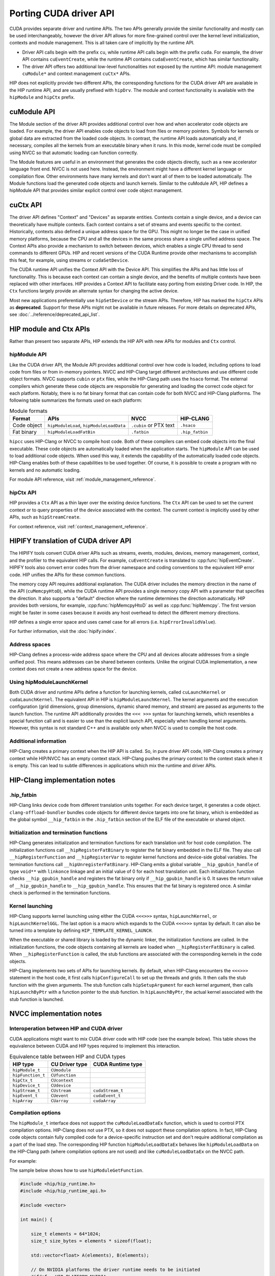 .. meta::
  :description: This chapter presents how to port the CUDA driver API and showcases equivalent operations in HIP.
  :keywords: AMD, ROCm, HIP, CUDA, driver API, porting, port

.. _porting_driver_api:

*******************************************************************************
Porting CUDA driver API
*******************************************************************************

CUDA provides separate driver and runtime APIs. The two APIs generally provide
the similar functionality and mostly can be used interchangeably, however the
driver API allows for more fine-grained control over the kernel level
initialization, contexts and module management. This is all taken care of
implicitly by the runtime API.

* Driver API calls begin with the prefix ``cu``, while runtime API calls begin
  with the prefix ``cuda``. For example, the driver API contains
  ``cuEventCreate``, while the runtime API contains ``cudaEventCreate``, which
  has similar functionality.

* The driver API offers two additional low-level functionalities not exposed by
  the runtime API: module management ``cuModule*`` and context management
  ``cuCtx*`` APIs.

HIP does not explicitly provide two different APIs, the corresponding functions
for the CUDA driver API are available in the HIP runtime API, and are usually
prefixed with ``hipDrv``. The module and context functionality is available with
the ``hipModule`` and ``hipCtx`` prefix.

cuModule API
================================================================================

The Module section of the driver API provides additional control over how and
when accelerator code objects are loaded. For example, the driver API enables
code objects to load from files or memory pointers. Symbols for kernels or
global data are extracted from the loaded code objects. In contrast, the runtime
API loads automatically and, if necessary, compiles all the kernels from an
executable binary when it runs. In this mode, kernel code must be compiled using
NVCC so that automatic loading can function correctly.

The Module features are useful in an environment that generates the code objects
directly, such as a new accelerator language front end. NVCC is not used here.
Instead, the environment might have a different kernel language or compilation
flow. Other environments have many kernels and don't want all of them to be
loaded automatically. The Module functions load the generated code objects and
launch kernels. Similar to the cuModule API, HIP defines a hipModule API that
provides similar explicit control over code object management.

.. _context_driver_api:

cuCtx API
================================================================================

The driver API defines "Context" and "Devices" as separate entities.
Contexts contain a single device, and a device can theoretically have multiple contexts.
Each context contains a set of streams and events specific to the context.
Historically, contexts also defined a unique address space for the GPU. This might no longer be the case in unified memory platforms, because the CPU and all the devices in the same process share a single unified address space.
The Context APIs also provide a mechanism to switch between devices, which enables a single CPU thread to send commands to different GPUs.
HIP and recent versions of the CUDA Runtime provide other mechanisms to accomplish this feat, for example, using streams or ``cudaSetDevice``.

The CUDA runtime API unifies the Context API with the Device API. This simplifies the APIs and has little loss of functionality. This is because each context can contain a single device, and the benefits of multiple contexts have been replaced with other interfaces.
HIP provides a Context API to facilitate easy porting from existing Driver code.
In HIP, the ``Ctx`` functions largely provide an alternate syntax for changing the active device.

Most new applications preferentially use ``hipSetDevice`` or the stream APIs. Therefore, HIP has marked the ``hipCtx`` APIs as **deprecated**. Support for these APIs might not be available in future releases. For more details on deprecated APIs, see :doc:`../reference/deprecated_api_list`.

HIP module and Ctx APIs
================================================================================

Rather than present two separate APIs, HIP extends the HIP API with new APIs for
modules and ``Ctx`` control.

hipModule API
--------------------------------------------------------------------------------

Like the CUDA driver API, the Module API provides additional control over how
code is loaded, including options to load code from files or from in-memory
pointers.
NVCC and HIP-Clang target different architectures and use different code object
formats. NVCC supports ``cubin`` or ``ptx`` files, while the HIP-Clang path uses
the ``hsaco`` format.
The external compilers which generate these code objects are responsible for
generating and loading the correct code object for each platform.
Notably, there is no fat binary format that can contain code for both NVCC and
HIP-Clang platforms. The following table summarizes the formats used on each
platform:

.. list-table:: Module formats
   :header-rows: 1

   * - Format
     - APIs
     - NVCC
     - HIP-CLANG
   * - Code object
     - ``hipModuleLoad``, ``hipModuleLoadData``
     - ``.cubin`` or PTX text
     - ``.hsaco``
   * - Fat binary
     - ``hipModuleLoadFatBin``
     - ``.fatbin``
     - ``.hip_fatbin``

``hipcc`` uses HIP-Clang or NVCC to compile host code. Both of these compilers can embed code objects into the final executable. These code objects are automatically loaded when the application starts.
The ``hipModule`` API can be used to load additional code objects. When used this way, it extends the capability of the automatically loaded code objects.
HIP-Clang enables both of these capabilities to be used together. Of course, it is possible to create a program with no kernels and no automatic loading.

For module API reference, visit :ref:`module_management_reference`.

hipCtx API
--------------------------------------------------------------------------------

HIP provides a ``Ctx`` API as a thin layer over the existing device functions. The ``Ctx`` API can be used to set the current context or to query properties of the device associated with the context.
The current context is implicitly used by other APIs, such as ``hipStreamCreate``.

For context reference, visit :ref:`context_management_reference`.

HIPIFY translation of CUDA driver API
================================================================================

The HIPIFY tools convert CUDA driver APIs such as streams, events, modules,
devices, memory management, context, and the profiler to the equivalent HIP
calls. For example, ``cuEventCreate`` is translated to :cpp:func:`hipEventCreate`.
HIPIFY tools also convert error codes from the driver namespace and coding
conventions to the equivalent HIP error code. HIP unifies the APIs for these
common functions.

The memory copy API requires additional explanation. The CUDA driver includes
the memory direction in the name of the API (``cuMemcpyHtoD``), while the CUDA
runtime API provides a single memory copy API with a parameter that specifies
the direction. It also supports a "default" direction where the runtime
determines the direction automatically.
HIP provides both versions, for example, :cpp:func:`hipMemcpyHtoD` as well as
:cpp:func:`hipMemcpy`. The first version might be faster in some cases because
it avoids any host overhead to detect the different memory directions.

HIP defines a single error space and uses camel case for all errors (i.e. ``hipErrorInvalidValue``).

For further information, visit the :doc:`hipify:index`.

Address spaces
--------------------------------------------------------------------------------

HIP-Clang defines a process-wide address space where the CPU and all devices
allocate addresses from a single unified pool.
This means addresses can be shared between contexts. Unlike the original CUDA
implementation, a new context does not create a new address space for the device.

Using hipModuleLaunchKernel
--------------------------------------------------------------------------------

Both CUDA driver and runtime APIs define a function for launching kernels,
called ``cuLaunchKernel`` or ``cudaLaunchKernel``. The equivalent API in HIP is
``hipModuleLaunchKernel``.
The kernel arguments and the execution configuration (grid dimensions, group
dimensions, dynamic shared memory, and stream) are passed as arguments to the
launch function.
The runtime API additionally provides the ``<<< >>>`` syntax for launching
kernels, which resembles a special function call and is easier to use than the
explicit launch API, especially when handling kernel arguments.
However, this syntax is not standard C++ and is available only when NVCC is used
to compile the host code.

Additional information
--------------------------------------------------------------------------------

HIP-Clang creates a primary context when the HIP API is called. So, in pure
driver API code, HIP-Clang creates a primary context while HIP/NVCC has an empty
context stack. HIP-Clang pushes the primary context to the context stack when it
is empty. This can lead to subtle differences in applications which mix the
runtime and driver APIs.

HIP-Clang implementation notes
================================================================================

.hip_fatbin
--------------------------------------------------------------------------------

HIP-Clang links device code from different translation units together. For each
device target, it generates a code object. ``clang-offload-bundler`` bundles
code objects for different device targets into one fat binary, which is embedded
as the global symbol ``__hip_fatbin`` in the ``.hip_fatbin`` section of the ELF
file of the executable or shared object.

Initialization and termination functions
--------------------------------------------------------------------------------

HIP-Clang generates initialization and termination functions for each
translation unit for host code compilation. The initialization functions call
``__hipRegisterFatBinary`` to register the fat binary embedded in the ELF file.
They also call ``__hipRegisterFunction`` and ``__hipRegisterVar`` to register
kernel functions and device-side global variables. The termination functions
call ``__hipUnregisterFatBinary``.
HIP-Clang emits a global variable ``__hip_gpubin_handle`` of type ``void**``
with ``linkonce`` linkage and an initial value of 0 for each host translation
unit. Each initialization function checks ``__hip_gpubin_handle`` and registers
the fat binary only if ``__hip_gpubin_handle`` is 0. It saves the return value
of ``__hip_gpubin_handle`` to ``__hip_gpubin_handle``. This ensures that the fat
binary is registered once. A similar check is performed in the termination
functions.

Kernel launching
--------------------------------------------------------------------------------

HIP-Clang supports kernel launching using either the CUDA ``<<<>>>`` syntax,
``hipLaunchKernel``, or ``hipLaunchKernelGGL``. The last option is a macro which
expands to the CUDA ``<<<>>>`` syntax by default. It can also be turned into a
template by defining ``HIP_TEMPLATE_KERNEL_LAUNCH``.

When the executable or shared library is loaded by the dynamic linker, the
initialization functions are called. In the initialization functions, the code
objects containing all kernels are loaded when ``__hipRegisterFatBinary`` is
called. When ``__hipRegisterFunction`` is called, the stub functions are
associated with the corresponding kernels in the code objects.

HIP-Clang implements two sets of APIs for launching kernels.
By default, when HIP-Clang encounters the ``<<<>>>`` statement in the host code,
it first calls ``hipConfigureCall`` to set up the threads and grids. It then
calls the stub function with the given arguments. The stub function calls
``hipSetupArgument`` for each kernel argument, then calls ``hipLaunchByPtr``
with a function pointer to the stub function. In ``hipLaunchByPtr``, the actual
kernel associated with the stub function is launched.

NVCC implementation notes
================================================================================

Interoperation between HIP and CUDA driver
--------------------------------------------------------------------------------

CUDA applications might want to mix CUDA driver code with HIP code (see the
example below). This table shows the equivalence between CUDA and HIP types
required to implement this interaction.

.. list-table:: Equivalence table between HIP and CUDA types
   :header-rows: 1

   * - HIP type
     - CU Driver type
     - CUDA Runtime type
   * - ``hipModule_t``
     - ``CUmodule``
     -
   * - ``hipFunction_t``
     - ``CUfunction``
     -
   * - ``hipCtx_t``
     - ``CUcontext``
     -
   * - ``hipDevice_t``
     - ``CUdevice``
     -
   * - ``hipStream_t``
     - ``CUstream``
     - ``cudaStream_t``
   * - ``hipEvent_t``
     - ``CUevent``
     - ``cudaEvent_t``
   * - ``hipArray``
     - ``CUarray``
     - ``cudaArray``

Compilation options
--------------------------------------------------------------------------------

The ``hipModule_t`` interface does not support the ``cuModuleLoadDataEx`` function, which is used to control PTX compilation options.
HIP-Clang does not use PTX, so it does not support these compilation options.
In fact, HIP-Clang code objects contain fully compiled code for a device-specific instruction set and don't require additional compilation as a part of the load step.
The corresponding HIP function ``hipModuleLoadDataEx`` behaves like ``hipModuleLoadData`` on the HIP-Clang path (where compilation options are not used) and like ``cuModuleLoadDataEx`` on the NVCC path.

For example:

.. tab-set::

    .. tab-item:: HIP

        .. code-block:: cpp

            hipModule_t module;
            void *imagePtr = ...; // Somehow populate data pointer with code object

            const int numOptions = 1;
            hipJitOption options[numOptions];
            void *optionValues[numOptions];

            options[0] = hipJitOptionMaxRegisters;
            unsigned maxRegs = 15;
            optionValues[0] = (void *)(&maxRegs);

            // hipModuleLoadData(module, imagePtr) will be called on HIP-Clang path, JIT
            // options will not be used, and cupModuleLoadDataEx(module, imagePtr,
            // numOptions, options, optionValues) will be called on NVCC path
            hipModuleLoadDataEx(module, imagePtr, numOptions, options, optionValues);

            hipFunction_t k;
            hipModuleGetFunction(&k, module, "myKernel");

    .. tab-item:: CUDA

        .. code-block:: cpp

            CUmodule module;
            void *imagePtr = ...; // Somehow populate data pointer with code object

            const int numOptions = 1;
            CUJit_option options[numOptions];
            void *optionValues[numOptions];

            options[0] = CU_JIT_MAX_REGISTERS;
            unsigned maxRegs = 15;
            optionValues[0] = (void *)(&maxRegs);

            cuModuleLoadDataEx(module, imagePtr, numOptions, options, optionValues);

            CUfunction k;
            cuModuleGetFunction(&k, module, "myKernel");

The sample below shows how to use ``hipModuleGetFunction``.

.. code-block:: cpp

    #include <hip/hip_runtime.h>
    #include <hip/hip_runtime_api.h>

    #include <vector>

    int main() {

        size_t elements = 64*1024;
        size_t size_bytes = elements * sizeof(float);

        std::vector<float> A(elements), B(elements);

        // On NVIDIA platforms the driver runtime needs to be initiated
        #ifdef __HIP_PLATFORM_NVIDIA__
        hipInit(0);
        hipDevice_t device;
        hipCtx_t context;
        HIPCHECK(hipDeviceGet(&device, 0));
        HIPCHECK(hipCtxCreate(&context, 0, device));
        #endif

        // Allocate device memory
        hipDeviceptr_t d_A, d_B;
        HIPCHECK(hipMalloc(&d_A, size_bytes));
        HIPCHECK(hipMalloc(&d_B, size_bytes));

        // Copy data to device
        HIPCHECK(hipMemcpyHtoD(d_A, A.data(), size_bytes));
        HIPCHECK(hipMemcpyHtoD(d_B, B.data(), size_bytes));

        // Load module
        hipModule_t Module;
        // For AMD the module file has to contain architecture specific object codee
        // For NVIDIA the module file has to contain PTX, found in e.g. "vcpy_isa.ptx"
        HIPCHECK(hipModuleLoad(&Module, "vcpy_isa.co"));
        // Get kernel function from the module via its name
        hipFunction_t Function;
        HIPCHECK(hipModuleGetFunction(&Function, Module, "hello_world"));

        // Create buffer for kernel arguments
        std::vector<void*> argBuffer{&d_A, &d_B};
        size_t arg_size_bytes = argBuffer.size() * sizeof(void*);

        // Create configuration passed to the kernel as arguments
        void* config[] = {HIP_LAUNCH_PARAM_BUFFER_POINTER, argBuffer.data(),
                          HIP_LAUNCH_PARAM_BUFFER_SIZE, &arg_size_bytes, HIP_LAUNCH_PARAM_END};

        int threads_per_block = 128;
        int blocks = (elements + threads_per_block - 1) / threads_per_block;

        // Actually launch kernel
        HIPCHECK(hipModuleLaunchKernel(Function, blocks, 1, 1, threads_per_block, 1, 1, 0, 0, NULL, config));

        HIPCHECK(hipMemcpyDtoH(A.data(), d_A, elements));
        HIPCHECK(hipMemcpyDtoH(B.data(), d_B, elements));

        #ifdef __HIP_PLATFORM_NVIDIA__
        HIPCHECK(hipCtxDetach(context));
        #endif

        HIPCHECK(hipFree(d_A));
        HIPCHECK(hipFree(d_B));

        return 0;
    }

HIP module and texture Driver API
================================================================================

HIP supports texture driver APIs. However, texture references must be declared 
within the host scope. The following code demonstrates the use of texture
references for the ``__HIP_PLATFORM_AMD__`` platform.

.. code-block:: cpp

    // Code to generate code object

    #include "hip/hip_runtime.h"
    extern texture<float, 2, hipReadModeElementType> tex;

    __global__ void tex2dKernel(hipLaunchParm lp, float *outputData, int width,
                                int height) {
        int x = blockIdx.x * blockDim.x + threadIdx.x;
        int y = blockIdx.y * blockDim.y + threadIdx.y;
        outputData[y * width + x] = tex2D(tex, x, y);
    }

.. code-block:: cpp

  // Host code:

  texture<float, 2, hipReadModeElementType> tex;

    void myFunc ()
    {
        // ...

        textureReference* texref;
        hipModuleGetTexRef(&texref, Module1, "tex");
        hipTexRefSetAddressMode(texref, 0, hipAddressModeWrap);
        hipTexRefSetAddressMode(texref, 1, hipAddressModeWrap);
        hipTexRefSetFilterMode(texref, hipFilterModePoint);
        hipTexRefSetFlags(texref, 0);
        hipTexRefSetFormat(texref, HIP_AD_FORMAT_FLOAT, 1);
        hipTexRefSetArray(texref, array, HIP_TRSA_OVERRIDE_FORMAT);

      // ...
    }

Driver entry point access
================================================================================

Starting from HIP version 6.2.0, support for Driver Entry Point Access is
available when using CUDA 12.0 or newer. This feature allows developers to
directly interact with the CUDA driver API, providing more control over GPU
operations.

Driver Entry Point Access provides several features:

* Retrieving the address of a runtime function
* Requesting the default stream version on a per-thread basis
* Accessing new HIP features on older toolkits with a newer driver

For driver entry point access reference, visit :cpp:func:`hipGetProcAddress`.

Address retrieval
--------------------------------------------------------------------------------

The :cpp:func:`hipGetProcAddress` function can be used to obtain the address of
a runtime function. This is demonstrated in the following example:

.. code-block:: cpp

  #include <hip/hip_runtime.h>
  #include <hip/hip_runtime_api.h>

  #include <iostream>

  typedef hipError_t (*hipInit_t)(unsigned int);

  int main() {
      // Initialize the HIP runtime
      hipError_t res = hipInit(0);
      if (res != hipSuccess) {
          std::cerr << "Failed to initialize HIP runtime." << std::endl;
          return 1;
      }

      // Get the address of the hipInit function
      hipInit_t hipInitFunc;
      int hipVersion = HIP_VERSION; // Use the HIP version defined in hip_runtime_api.h
      uint64_t flags = 0; // No special flags
      hipDriverProcAddressQueryResult symbolStatus;

      res = hipGetProcAddress("hipInit", (void**)&hipInitFunc, hipVersion, flags, &symbolStatus);
      if (res != hipSuccess) {
          std::cerr << "Failed to get address of hipInit()." << std::endl;
          return 1;
      }

      // Call the hipInit function using the obtained address
      res = hipInitFunc(0);
      if (res == hipSuccess) {
          std::cout << "HIP runtime initialized successfully using hipGetProcAddress()." << std::endl;
      } else {
          std::cerr << "Failed to initialize HIP runtime using hipGetProcAddress()." << std::endl;
      }

      return 0;
  }

Per-thread default stream version request
================================================================================

HIP offers functionality similar to CUDA for managing streams on a per-thread
basis. By using ``hipStreamPerThread``, each thread can independently manage its
default stream, simplifying operations. The following example demonstrates how
this feature enhances performance by reducing contention and improving
efficiency.

.. code-block:: cpp

  #include <hip/hip_runtime.h>

  #include <iostream>

  int main() {
      // Initialize the HIP runtime
      hipError_t res = hipInit(0);
      if (res != hipSuccess) {
          std::cerr << "Failed to initialize HIP runtime." << std::endl;
          return 1;
      }

      // Get the per-thread default stream
      hipStream_t stream = hipStreamPerThread;

      // Use the stream for some operation
      // For example, allocate memory on the device
      void* d_ptr;
      size_t size = 1024;
      res = hipMalloc(&d_ptr, size);
      if (res != hipSuccess) {
          std::cerr << "Failed to allocate memory." << std::endl;
          return 1;
      }

      // Perform some operation using the stream
      // For example, set memory on the device
      res = hipMemsetAsync(d_ptr, 0, size, stream);
      if (res != hipSuccess) {
          std::cerr << "Failed to set memory." << std::endl;
          return 1;
      }

      // Synchronize the stream
      res = hipStreamSynchronize(stream);
      if (res != hipSuccess) {
          std::cerr << "Failed to synchronize stream." << std::endl;
          return 1;
      }

      std::cout << "Operation completed successfully using per-thread default stream." << std::endl;

      // Free the allocated memory
      hipFree(d_ptr);

      return 0;
  }

Accessing new HIP features with a newer driver
================================================================================

HIP is designed to be forward compatible, allowing newer features to be utilized
with older toolkits, provided a compatible driver is present. Feature support
can be verified through runtime API functions and version checks. This approach
ensures that applications can benefit from new features and improvements in the
HIP runtime without needing to be recompiled with a newer toolkit. The function
:cpp:func:`hipGetProcAddress` enables dynamic querying and the use of newer
functions offered by the HIP runtime, even if the application was built with an
older toolkit.

An example is provided for a hypothetical ``foo()`` function.

.. code-block:: cpp

  // Get the address of the foo function
  foo_t fooFunc;
  int hipVersion = 60300000; // Use an own HIP version number (e.g. 6.3.0)
  uint64_t flags = 0; // No special flags
  hipDriverProcAddressQueryResult symbolStatus;

  res = hipGetProcAddress("foo", (void**)&fooFunc, hipVersion, flags, &symbolStatus);

The HIP version number is defined as an integer:

.. code-block:: cpp

  HIP_VERSION=HIP_VERSION_MAJOR * 10000000 + HIP_VERSION_MINOR * 100000 + HIP_VERSION_PATCH

CU_POINTER_ATTRIBUTE_MEMORY_TYPE
================================================================================

To get the pointer's memory type in HIP, developers should use
:cpp:func:`hipPointerGetAttributes`. First parameter of the function is
`hipPointerAttribute_t`. Its ``type`` member variable indicates whether the
memory pointed to is allocated on the device or the host.

For example:

.. code-block:: cpp

  double * ptr;
  hipMalloc(&ptr, sizeof(double));
  hipPointerAttribute_t attr;
  hipPointerGetAttributes(&attr, ptr); /*attr.type is hipMemoryTypeDevice*/
  if(attr.type == hipMemoryTypeDevice)
    std::cout << "ptr is of type hipMemoryTypeDevice" << std::endl;

  double* ptrHost;
  hipHostMalloc(&ptrHost, sizeof(double));
  hipPointerAttribute_t attr;
  hipPointerGetAttributes(&attr, ptrHost); /*attr.type is hipMemoryTypeHost*/
  if(attr.type == hipMemorTypeHost)
    std::cout << "ptrHost is of type hipMemoryTypeHost" << std::endl;

Note that ``hipMemoryType`` enum values are different from the
``cudaMemoryType`` enum values.

For example, on AMD platform, `hipMemoryType` is defined in `hip_runtime_api.h`,

.. code-block:: cpp

  typedef enum hipMemoryType {
      hipMemoryTypeHost = 0,    ///< Memory is physically located on host
      hipMemoryTypeDevice = 1,  ///< Memory is physically located on device. (see deviceId for specific device)
      hipMemoryTypeArray = 2,   ///< Array memory, physically located on device. (see deviceId for specific device)
      hipMemoryTypeUnified = 3, ///< Not used currently
      hipMemoryTypeManaged = 4  ///< Managed memory, automaticallly managed by the unified memory system
  } hipMemoryType;

Looking into CUDA toolkit, it defines `cudaMemoryType` as following,

.. code-block:: cpp

  enum cudaMemoryType
  {
    cudaMemoryTypeUnregistered = 0, // Unregistered memory.
    cudaMemoryTypeHost = 1, // Host memory.
    cudaMemoryTypeDevice = 2, // Device memory.
    cudaMemoryTypeManaged = 3, // Managed memory
  }

In this case, memory type translation for ``hipPointerGetAttributes`` needs to
be handled properly on NVIDIA platform to get the correct memory type in CUDA,
which is done in the file ``nvidia_hip_runtime_api.h``.

So in any HIP applications which use HIP APIs involving memory types, developers
should use ``#ifdef`` in order to assign the correct enum values depending on
NVIDIA or AMD platform.

As an example, please see the code from the `link <https://github.com/ROCm/hip-tests/tree/develop/catch/unit/memory/hipMemcpyParam2D.cc>`_.

With the ``#ifdef`` condition, HIP APIs work as expected on both AMD and NVIDIA
platforms.

Note, ``cudaMemoryTypeUnregistered`` is currently not supported as
``hipMemoryType`` enum, due to HIP functionality backward compatibility.
